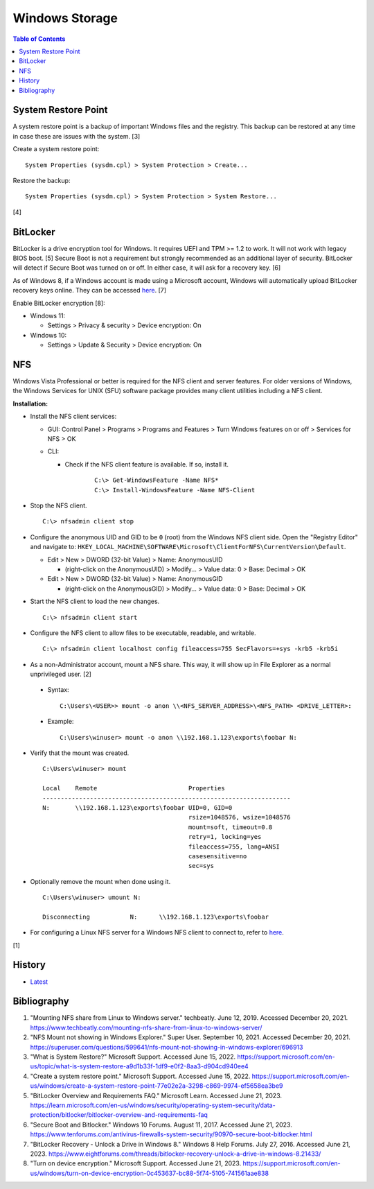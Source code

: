 Windows Storage
================

.. contents:: Table of Contents

System Restore Point
--------------------

A system restore point is a backup of important Windows files and the registry. This backup can be restored at any time in case these are issues with the system. [3]

Create a system restore point:

::

   System Properties (sysdm.cpl) > System Protection > Create...

Restore the backup:

::

   System Properties (sysdm.cpl) > System Protection > System Restore...

[4]

BitLocker
---------

BitLocker is a drive encryption tool for Windows. It requires UEFI and TPM >= 1.2 to work. It will not work with legacy BIOS boot. [5] Secure Boot is not a requirement but strongly recommended as an additional layer of security. BitLocker will detect if Secure Boot was turned on or off. In either case, it will ask for a recovery key. [6]

As of Windows 8, if a Windows account is made using a Microsoft account, Windows will automatically upload BitLocker recovery keys online. They can be accessed `here <https://account.microsoft.com/devices/recoverykey>`__. [7]

Enable BitLocker encryption [8]:

-  Windows 11:

   -  Settings > Privacy & security > Device encryption: On

-  Windows 10:

   -  Settings > Update & Security > Device encryption: On

NFS
---

Windows Vista Professional or better is required for the NFS client and server features. For older versions of Windows, the Windows Services for UNIX (SFU) software package provides many client utilities including a NFS client.

**Installation:**

-  Install the NFS client services:

   -  GUI: Control Panel > Programs > Programs and Features > Turn Windows features on or off > Services for NFS > OK
   -  CLI:

      - Check if the NFS client feature is available. If so, install it.

          ::

             C:\> Get-WindowsFeature -Name NFS*
             C:\> Install-WindowsFeature -Name NFS-Client

-  Stop the NFS client.

   ::

      C:\> nfsadmin client stop

-  Configure the anonymous UID and GID to be ``0`` (root) from the Windows NFS client side. Open the "Registry Editor" and navigate to: ``HKEY_LOCAL_MACHINE\SOFTWARE\Microsoft\ClientForNFS\CurrentVersion\Default``.

   -  Edit > New > DWORD (32-bit Value) > Name: AnonymousUID

      -  (right-click on the AnonymousUID) > Modify... > Value data: 0 > Base: Decimal > OK

   -  Edit > New > DWORD (32-bit Value) > Name: AnonymousGID

      -  (right-click on the AnonymousGID) > Modify... > Value data: 0 > Base: Decimal > OK

-  Start the NFS client to load the new changes.

   ::

      C:\> nfsadmin client start

-  Configure the NFS client to allow files to be executable, readable, and writable.

   ::

      C:\> nfsadmin client localhost config fileaccess=755 SecFlavors=+sys -krb5 -krb5i

-  As a non-Administrator account, mount a NFS share. This way, it will show up in File Explorer as a normal unprivileged user. [2]

  -  Syntax:

     ::

        C:\Users\<USER>> mount -o anon \\<NFS_SERVER_ADDRESS>\<NFS_PATH> <DRIVE_LETTER>:

  -  Example:

     ::

        C:\Users\winuser> mount -o anon \\192.168.1.123\exports\foobar N:

-  Verify that the mount was created.

   ::

      C:\Users\winuser> mount

      Local    Remote                         Properties
      --------------------------------------------------------------------
      N:       \\192.168.1.123\exports\foobar UID=0, GID=0
                                              rsize=1048576, wsize=1048576
                                              mount=soft, timeout=0.8
                                              retry=1, locking=yes
                                              fileaccess=755, lang=ANSI
                                              casesensitive=no
                                              sec=sys

-  Optionally remove the mount when done using it.

   ::

      C:\Users\winuser> umount N:

      Disconnecting           N:      \\192.168.1.123\exports\foobar

-  For configuring a Linux NFS server for a Windows NFS client to connect to, refer to `here <../storage/file_systems.html#windows-client>`__.

[1]

History
-------

-  `Latest <https://github.com/LukeShortCloud/rootpages/commits/main/src/windows/storage.rst>`__

Bibliography
------------

1. "Mounting NFS share from Linux to Windows server." techbeatly. June 12, 2019. Accessed December 20, 2021. https://www.techbeatly.com/mounting-nfs-share-from-linux-to-windows-server/
2. "NFS Mount not showing in Windows Explorer." Super User. September 10, 2021. Accessed December 20, 2021. https://superuser.com/questions/599641/nfs-mount-not-showing-in-windows-explorer/696913
3. "What is System Restore?" Microsoft Support. Accessed June 15, 2022. https://support.microsoft.com/en-us/topic/what-is-system-restore-a9d1b33f-1df9-e0f2-8aa3-d904cd940ee4
4. "Create a system restore point." Microsoft Support. Accessed June 15, 2022. https://support.microsoft.com/en-us/windows/create-a-system-restore-point-77e02e2a-3298-c869-9974-ef5658ea3be9
5. "BitLocker Overview and Requirements FAQ." Microsoft Learn. Accessed June 21, 2023. https://learn.microsoft.com/en-us/windows/security/operating-system-security/data-protection/bitlocker/bitlocker-overview-and-requirements-faq
6. "Secure Boot and Bitlocker." Windows 10 Forums. August 11, 2017. Accessed June 21, 2023. https://www.tenforums.com/antivirus-firewalls-system-security/90970-secure-boot-bitlocker.html
7. "BitLocker Recovery - Unlock a Drive in Windows 8." Windows 8 Help Forums. July 27, 2016. Accessed June 21, 2023. https://www.eightforums.com/threads/bitlocker-recovery-unlock-a-drive-in-windows-8.21433/
8. "Turn on device encryption." Microsoft Support. Accessed June 21, 2023. https://support.microsoft.com/en-us/windows/turn-on-device-encryption-0c453637-bc88-5f74-5105-741561aae838

